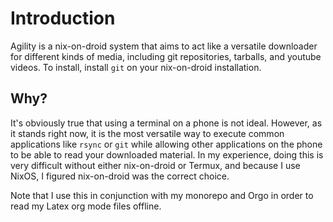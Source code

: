 * Introduction
Agility is a nix-on-droid system that aims to act like a versatile downloader for
different kinds of media, including git repositories, tarballs, and youtube videos.
To install, install ~git~ on your nix-on-droid installation.
** Why?
It's obviously true that using a terminal on a phone is not ideal. However, as it
stands right now, it is the most versatile way to execute common applications like
~rsync~ or ~git~ while allowing other applications on the phone to be able to read your
downloaded material. In my experience, doing this is very difficult without either
nix-on-droid or Termux, and because I use NixOS, I figured nix-on-droid was the
correct choice.

Note that I use this in conjunction with my monorepo and Orgo in order to read
my Latex org mode files offline.
